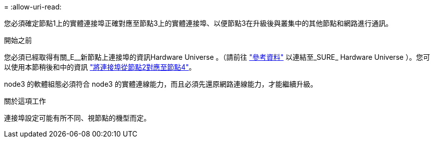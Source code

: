 = 
:allow-uri-read: 


您必須確定節點1上的實體連接埠正確對應至節點3上的實體連接埠、以便節點3在升級後與叢集中的其他節點和網路進行通訊。

.開始之前
您必須已經取得有關_E__新節點上連接埠的資訊Hardware Universe 。（請前往 link:other_references.html["參考資料"] 以連結至_SURE_ Hardware Universe ）。您可以使用本節稍後和中的資訊 link:map_ports_node2_node4.html["將連接埠從節點2對應至節點4"]。

node3 的軟體組態必須符合 node3 的實體連線能力，而且必須先還原網路連線能力，才能繼續升級。

.關於這項工作
連接埠設定可能有所不同、視節點的機型而定。
